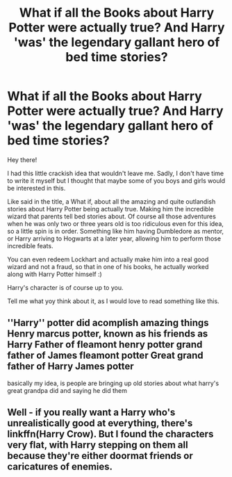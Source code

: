 #+TITLE: What if all the Books about Harry Potter were actually true? And Harry 'was' the legendary gallant hero of bed time stories?

* What if all the Books about Harry Potter were actually true? And Harry 'was' the legendary gallant hero of bed time stories?
:PROPERTIES:
:Author: daistaf
:Score: 3
:DateUnix: 1599125048.0
:DateShort: 2020-Sep-03
:FlairText: Prompt
:END:
Hey there!

I had this little crackish idea that wouldn't leave me. Sadly, I don't have time to write it myself but I thought that maybe some of you boys and girls would be interested in this.

Like said in the title, a What if, about all the amazing and quite outlandish stories about Harry Potter being actually true. Making him the incredible wizard that parents tell bed stories about. Of course all those adventures when he was only two or three years old is too ridiculous even for this idea, so a little spin is in order. Something like him having Dumbledore as mentor, or Harry arriving to Hogwarts at a later year, allowing him to perform those incredible feats.

You can even redeem Lockhart and actually make him into a real good wizard and not a fraud, so that in one of his books, he actually worked along with Harry Potter himself :)

Harry's character is of course up to you.

Tell me what yoy think about it, as I would love to read something like this.


** ''Harry'' potter did acomplish amazing things Henry marcus potter, known as his friends as Harry Father of fleamont henry potter grand father of James fleamont potter Great grand father of Harry James potter

basically my idea, is people are bringing up old stories about what harry's great grandpa did and saying he did them
:PROPERTIES:
:Author: CommanderL3
:Score: 2
:DateUnix: 1599132062.0
:DateShort: 2020-Sep-03
:END:


** Well - if you really want a Harry who's unrealistically good at everything, there's linkffn(Harry Crow). But I found the characters very flat, with Harry stepping on them all because they're either doormat friends or caricatures of enemies.
:PROPERTIES:
:Author: thrawnca
:Score: 1
:DateUnix: 1599194683.0
:DateShort: 2020-Sep-04
:END:
